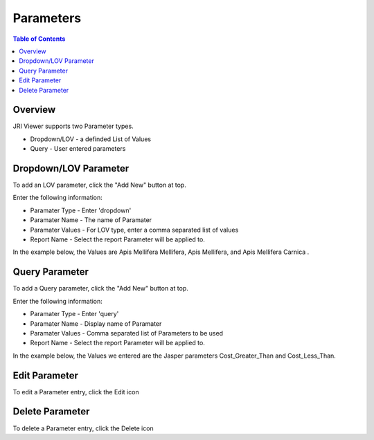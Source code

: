 .. This is a comment. Note how any initial comments are moved by
   transforms to after the document title, subtitle, and docinfo.

.. demo.rst from: http://docutils.sourceforge.net/docs/user/rst/demo.txt

.. |EXAMPLE| image:: static/yi_jing_01_chien.jpg
   :width: 1em

**********************
Parameters
**********************
.. contents:: Table of Contents
Overview
==================

JRI Viewer supports two Parameter types.

* Dropdown/LOV - a definded List of Values
* Query - User entered parameters



Dropdown/LOV Parameter
=====================

To add an LOV parameter, click the "Add New" button at top.

.. image:: ../../_static/parameter-2-1.png

Enter the following information:

* Paramater Type	- Enter 'dropdown'
* Paramater Name - The name of Paramater
* Paramater Values - For LOV type, enter a comma separated list of values
* Report Name - Select the report Parameter will be applied to.

In the example below, the Values are  Apis Mellifera Mellifera, Apis Mellifera, and Apis Mellifera Carnica
.

.. image:: ../../_static/lov-parameter.png



Query Parameter
=====================

To add a Query parameter, click the "Add New" button at top.

.. image:: Parameter-1.png

Enter the following information:

* Paramater Type	- Enter 'query'
* Paramater Name - Display name of Paramater
* Paramater Values - Comma separated list of Parameters to be used
* Report Name - Select the report Parameter will be applied to.

In the example below, the Values we entered are the Jasper parameters Cost_Greater_Than and Cost_Less_Than.

.. image:: Parameter-2.png

Edit Parameter
===================
To edit a Parameter entry, click the Edit icon

Delete Parameter
===================
To delete a Parameter entry, click the Delete icon


